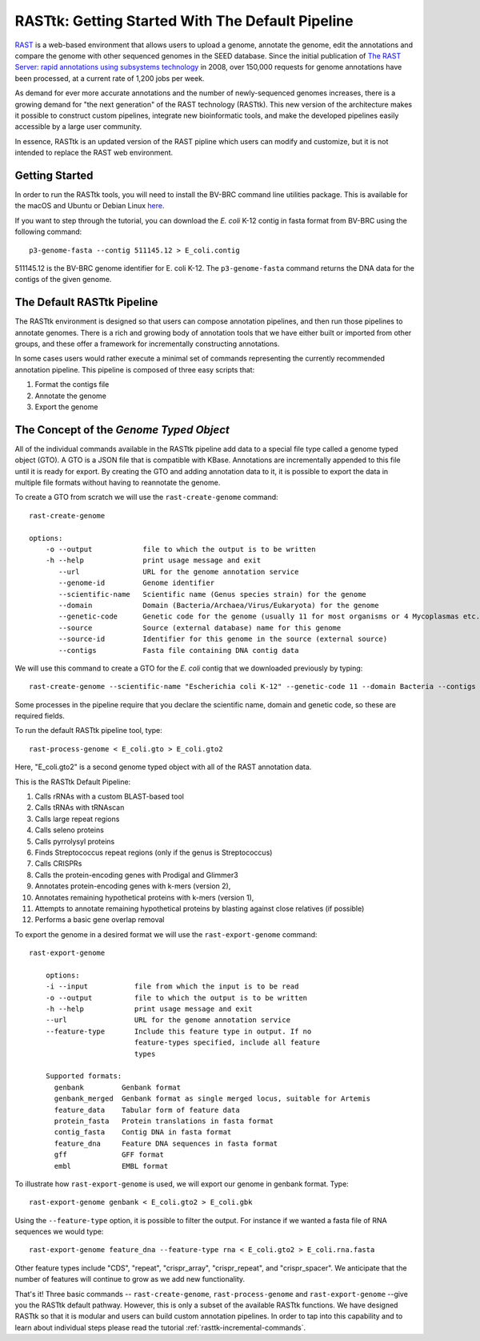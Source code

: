 .. _rasttk-getting-started:

RASTtk: Getting Started With The Default Pipeline
=================================================

`RAST <http://rast.nmpdr.org/rast.cgi>`_ is a web-based environment that
allows users to upload a genome, annotate the genome, edit the
annotations and compare the genome with other sequenced genomes in the
SEED database. Since the initial publication of `The RAST Server: rapid
annotations using subsystems
technology <http://www.ncbi.nlm.nih.gov/pubmed/18261238>`_ in 2008, over
150,000 requests for genome annotations have been processed, at a
current rate of 1,200 jobs per week.

As demand for ever more accurate annotations and the number of
newly-sequenced genomes increases, there is a growing demand for "the
next generation" of the RAST technology (RASTtk). This new version of
the architecture makes it possible to construct custom pipelines,
integrate new bioinformatic tools, and make the developed pipelines
easily accessible by a large user community.

In essence, RASTtk is an updated version of the RAST pipline which users
can modify and customize, but it is not intended to replace the RAST web
environment.

Getting Started
~~~~~~~~~~~~~~~

In order to run the RASTtk tools, you will need to install the BV-BRC 
command line utilities package. This is available for the macOS and Ubuntu or Debian 
Linux `here <https://github.com/TheSEED/RASTtk-Distribution/releases/>`_.

If you want to step through the tutorial, you can download the *E. coli*
K-12 contig in fasta format from BV-BRC using the following command::

         p3-genome-fasta --contig 511145.12 > E_coli.contig    

511145.12 is the BV-BRC genome identifier for E. coli K-12.
The ``p3-genome-fasta`` command returns the DNA data for the contigs 
of the given genome. 

The Default RASTtk Pipeline
~~~~~~~~~~~~~~~~~~~~~~~~~~~

The RASTtk environment is designed so that users can compose annotation
pipelines, and then run those pipelines to annotate genomes. There is a
rich and growing body of annotation tools that we have either built or
imported from other groups, and these offer a framework for
incrementally constructing annotations.

In some cases users would rather execute a minimal set of commands
representing the currently recommended annotation pipeline. This
pipeline is composed of three easy scripts that:

1. Format the contigs file

2. Annotate the genome

3. Export the genome

The Concept of the *Genome Typed Object*
~~~~~~~~~~~~~~~~~~~~~~~~~~~~~~~~~~~~~~~~

All of the individual commands available in the RASTtk pipeline add data
to a special file type called a genome typed object (GTO). A GTO is a
JSON file that is compatible with KBase. Annotations are incrementally
appended to this file until it is ready for export. By creating the GTO
and adding annotation data to it, it is possible to export the data in
multiple file formats without having to reannotate the genome.

To create a GTO from scratch we will use the ``rast-create-genome`` command::

        rast-create-genome 

        options:
            -o --output            file to which the output is to be written
            -h --help              print usage message and exit
               --url               URL for the genome annotation service
               --genome-id         Genome identifier
               --scientific-name   Scientific name (Genus species strain) for the genome
               --domain            Domain (Bacteria/Archaea/Virus/Eukaryota) for the genome
               --genetic-code      Genetic code for the genome (usually 11 for most organisms or 4 Mycoplasmas etc.)
               --source            Source (external database) name for this genome
               --source-id         Identifier for this genome in the source (external source)
               --contigs           Fasta file containing DNA contig data

We will use this command to create a GTO for the *E. coli* contig that
we downloaded previously by typing::

    rast-create-genome --scientific-name "Escherichia coli K-12" --genetic-code 11 --domain Bacteria --contigs E_coli.contig > E_coli.gto 

Some processes in the pipeline require that you declare the scientific
name, domain and genetic code, so these are required fields.

To run the default RASTtk pipeline tool, type::

          rast-process-genome < E_coli.gto > E_coli.gto2 

Here, "E\_coli.gto2" is a second genome typed object with all of the
RAST annotation data.

This is the RASTtk Default Pipeline:

#.  Calls rRNAs with a custom BLAST-based tool
#.  Calls tRNAs with tRNAscan
#.  Calls large repeat regions
#.  Calls seleno proteins
#.  Calls pyrrolysyl proteins
#.  Finds Streptococcus repeat regions (only if the genus is Streptococcus)
#.  Calls CRISPRs
#.  Calls the protein-encoding genes with Prodigal and Glimmer3
#.  Annotates protein-encoding genes with k-mers (version 2),
#.  Annotates remaining hypothetical proteins with k-mers (version 1),
#.  Attempts to annotate remaining hypothetical proteins by blasting against close relatives (if possible)
#.  Performs a basic gene overlap removal

To export the genome in a desired format we will use the ``rast-export-genome`` command::

    rast-export-genome 
      
        options:
        -i --input           file from which the input is to be read
        -o --output          file to which the output is to be written
        -h --help            print usage message and exit
        --url                URL for the genome annotation service
        --feature-type       Include this feature type in output. If no
                             feature-types specified, include all feature
                             types
                           
        Supported formats: 
          genbank         Genbank format
          genbank_merged  Genbank format as single merged locus, suitable for Artemis
          feature_data    Tabular form of feature data
          protein_fasta   Protein translations in fasta format
          contig_fasta    Contig DNA in fasta format
          feature_dna     Feature DNA sequences in fasta format
          gff             GFF format
          embl            EMBL format

To illustrate how ``rast-export-genome`` is used, we will export our
genome in genbank format. Type::

    rast-export-genome genbank < E_coli.gto2 > E_coli.gbk

Using the ``--feature-type`` option, it is possible to filter the output.
For instance if we wanted a fasta file of RNA sequences we would type::

    rast-export-genome feature_dna --feature-type rna < E_coli.gto2 > E_coli.rna.fasta

Other feature types include "CDS", "repeat", "crispr\_array",
"crispr\_repeat", and "crispr\_spacer". We anticipate that the number of
features will continue to grow as we add new functionality.

That's it! Three basic commands -- ``rast-create-genome``,
``rast-process-genome`` and ``rast-export-genome`` --give you the RASTtk
default pathway. However, this is only a subset of the available RASTtk
functions. We have designed RASTtk so that it is modular and users can
build custom annotation pipelines. In order to tap into this capability
and to learn about individual steps please read the tutorial :ref:`rasttk-incremental-commands`.
